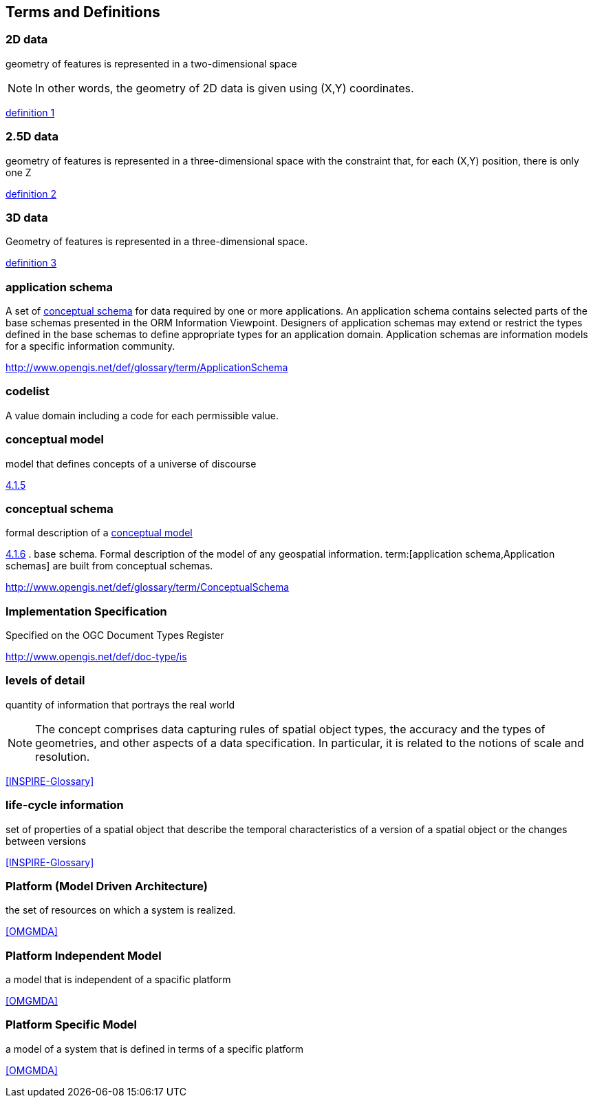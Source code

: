 
== Terms and Definitions

//This document uses the terms defined in Sub-clause 5.3 of [OGC 06-121r8], which is based on the ISO/IEC Directives, Part 2, Rules for the structure and drafting of International Standards. In particular, the word “shall” (not “must”) is the verb form used to indicate a requirement to be strictly followed to conform to this Standard.

//For the purposes of this document, the following additional terms and definitions apply.

[[d2d-data-definition]]
=== 2D data

geometry of features is represented in a two-dimensional space

NOTE: In other words, the geometry of 2D data is given using (X,Y) coordinates.

[.source]
<<inspirebu,definition 1>>

[[d2-5d-data-definition]]
=== 2.5D data

geometry of features is represented in a three-dimensional space with the constraint that, for each (X,Y) position, there is only one Z

[.source]
<<inspirebu,definition 2>>

[[d3d-data-definition]]
=== 3D data

Geometry of features is represented in a three-dimensional space.

[.source]
<<inspirebu,definition 3>>

[[application-schema-definition]]
=== application schema

A set of <<conceptual-schema-definition,conceptual schema>> for data required by one or more applications. An application schema contains selected parts of the base schemas presented in the ORM Information Viewpoint. Designers of application schemas may extend or restrict the types defined in the base schemas to define appropriate types for an application domain. Application schemas are information models for a specific information community.

[.source]
<<OGCDR,http://www.opengis.net/def/glossary/term/ApplicationSchema>>

[[codelist-definition]]
=== codelist

A value domain including a code for each permissible value.

[[conceptual-model-definition]]
=== conceptual model

model that defines concepts of a universe of discourse

[.source]
<<ISO 19101-1:2014,4.1.5>>

[[conceptual-schema-definition]]
=== conceptual schema

formal description of a <<conceptual-model-definition,conceptual model>>

[.source]
<<ISO 19101-1:2014,4.1.6>>
. base schema. Formal description of the model of any geospatial information. term:[application schema,Application schemas] are built from conceptual schemas.

[.source]
<<OGCDR,http://www.opengis.net/def/glossary/term/ConceptualSchema>>

[[implementation-specification-definition]]
=== Implementation Specification

Specified on the OGC Document Types Register

[.source]
<<OGCDTR,http://www.opengis.net/def/doc-type/is>>

[[levels-of-detail-definition]]
=== levels of detail

quantity of information that portrays the real world

NOTE: The concept comprises data capturing rules of spatial object types, the accuracy and the types of geometries, and other aspects of a data specification. In particular, it is related to the notions of scale and resolution.

[.source]
<<INSPIRE-Glossary>>

[[life-cycle-information-definition]]
=== life-cycle information

set of properties of a spatial object that describe the temporal characteristics of a version of a spatial object or the changes between versions

[.source]
<<INSPIRE-Glossary>>

[[mda-platform-definition]]
=== Platform (Model Driven Architecture)

the set of resources on which a system is realized.

[.source]
<<OMGMDA>>

[[pim-definition]]
=== Platform Independent Model

a model that is independent of a spacific platform

[.source]
<<OMGMDA>>

[[psm-definition]]
=== Platform Specific Model

a model of a system that is defined in terms of a specific platform

[.source]
<<OMGMDA>>


